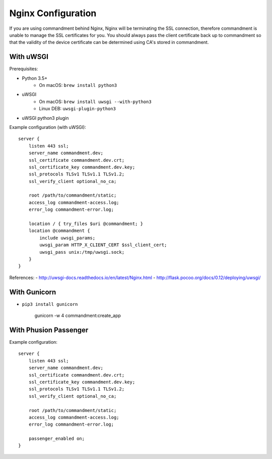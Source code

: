 Nginx Configuration
===================

If you are using commandment behind Nginx, Nginx will be terminating the SSL connection, therefore commandment is unable
to manage the SSL certificates for you. You should always pass the client certificate back up to commandment so that
the validity of the device certificate can be determined using CA's stored in commandment.

With uWSGI
----------

Prerequisites:

- Python 3.5+
    + On macOS: ``brew install python3``
- uWSGI
    + On macOS: ``brew install uwsgi --with-python3``
    + Linux DEB: ``uwsgi-plugin-python3``
- uWSGI python3 plugin

Example configuration (with uWSGI)::

    server {
        listen 443 ssl;
        server_name commandment.dev;
        ssl_certificate commandment.dev.crt;
        ssl_certificate_key commandment.dev.key;
        ssl_protocols TLSv1 TLSv1.1 TLSv1.2;
        ssl_verify_client optional_no_ca;

        root /path/to/commandment/static;
        access_log commandment-access.log;
        error_log commandment-error.log;

        location / { try_files $uri @commandment; }
        location @commandment {
            include uwsgi_params;
            uwsgi_param HTTP_X_CLIENT_CERT $ssl_client_cert;
            uwsgi_pass unix:/tmp/uwsgi.sock;
        }
    }


References:
- http://uwsgi-docs.readthedocs.io/en/latest/Nginx.html
- http://flask.pocoo.org/docs/0.12/deploying/uwsgi/

With Gunicorn
-------------

- ``pip3 install gunicorn``


    gunicorn -w 4 commandment:create_app



With Phusion Passenger
----------------------

Example configuration::

    server {
        listen 443 ssl;
        server_name commandment.dev;
        ssl_certificate commandment.dev.crt;
        ssl_certificate_key commandment.dev.key;
        ssl_protocols TLSv1 TLSv1.1 TLSv1.2;
        ssl_verify_client optional_no_ca;

        root /path/to/commandment/static;
        access_log commandment-access.log;
        error_log commandment-error.log;

        passenger_enabled on;
    }


